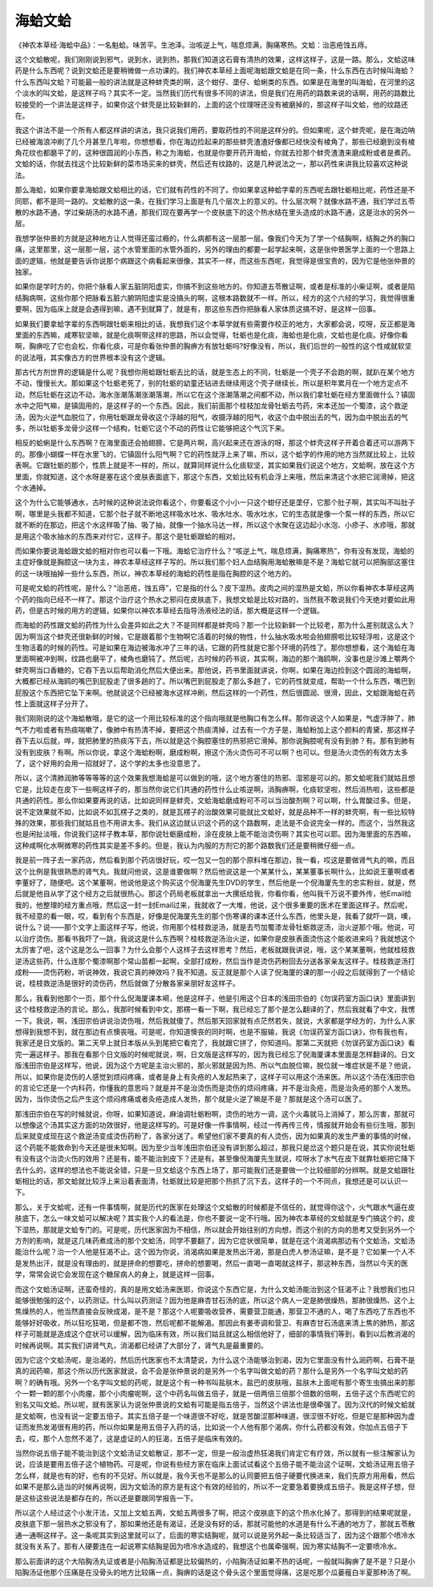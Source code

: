海蛤文蛤
===============

《神农本草经·海蛤中品》：一名魁蛤。味苦平。生池泽。治咳逆上气，喘息烦满，胸痛寒热。文蛤：治恶疮蚀五痔。
 
这个文蛤散呢，我们刚刚说到邪气，说到水，说到热，那我们知道这石膏有清热的效果，这样这样子，这是一路。那么，文蛤这味药是什么东西呢？说到文蛤还是要稍微做一点功课的。我们神农本草经上面呢海蛤跟文蛤是在同一条，什么东西在古时候叫海蛤？什么东西叫文蛤？可能最一般的讲法就是这种蚌壳类的啊，这个蚶仔、垄仔、蛤蜊类的东西。如果是在海里的叫海蛤，在河里的这个淡水的叫文蛤，是这样子吗？其实不一定。当然我们历代有很多不同的讲法，但是我们在用药的路数来说的话啊，用药的路数比较接受的一个讲法是这样子，如果你这个蚌壳是比较新鲜的，上面的这个纹理呀还没有被磨掉的，那这样子叫文蛤，他的纹路还在。
 
我这个讲法不是一个所有人都这样讲的讲法，我只说我们用药，要取药性的不同是这样分的。但如果呢，这个蚌壳呢，是在海边呐已经被海浪冲刷了几个月甚至几年啦，你想想看，你在海边捡起来的那些蚌壳渣渣好像都已经快没有棱角了，那些已经磨到没有棱角花纹也都磨平了的，这种很圆润的小东西，称之为海蛤，也就是你要开药开海蛤，你就去捡那个蚌壳渣渣来磨成粉或者是煮药。文蛤的话，你就去找这个比较新鲜的菜市场买来的蚌壳，然后还有纹路的，这是几种说法之一，那以药性来讲我比较喜欢这种说法。
 
那么海蛤，如果你要拿海蛤跟文蛤相比的话，它们就有药性的不同了。你如果拿这种蛤字辈的东西呢去跟牡蛎相比呢，药性还是不同耶，都不是同一路的。文蛤散的这一条，在我们学习上面是有几个层次上的意义的。什么层次啊？就像水路不通，我们学过五苓散的水路不通，学过柴胡汤的水路不通，那我们现在要再学一个皮肤底下的这个热水结在里头造成的水路不通，这是治水的另外一层。
 
我想学张仲景的方就是这种地方让人觉得还蛮过瘾的，什么病都有这一层那一层。像我们今天为了学一个结胸啊，结胸之外的胸口痛，这里那里，这一层那一层，这个水管里面的水管外面的，另外的理由的都要一起学起来啊，这是张仲景医学上面的一个思路上面的逻辑，他就是要告诉你说那个病跟这个病看起来很像，其实不一样，而这些东西呢，我觉得是很宝贵的，因为它是他张仲景的独家。
 
如果你是学时方的，你把个脉看人家五脏阴阳虚实，你搞不到这些地方的。你知道五苓散证啊，或者是标准的小柴证啊，或者是陷结胸病啊，这些你那个把脉看五脏六腑阴阳虚实是没搞头的啊，这根本路数就不一样。所以，经方的这个六经的学习，我觉得很重要啊，因为临床上就是会遇得到嘛，遇不到就算了，就是有，那这些东西你把脉看人家体质这搞不好，是这样一回事。
 
如果我们要拿蛤字辈的东西啊跟牡蛎来相比的话，我想我们这个本草学就有些需要作校正的地方，大家都会说，哎呀，反正都是海里面的东西嘛，咸寒软坚嘛，就是化痰啊带这样的思路，所以会觉得，牡蛎也是化痰，海蛤也是化痰，文蛤也是化痰。好像你看啊，胸痹吃了它也会松，你看化痰，可是你看张仲景的胸痹方有放牡蛎吗?好像没有，所以，我们后世的一般性的这个性咸就软坚的说法哦，其实像古方的世界根本没有这个逻辑。
 
那古代方剂世界的逻辑是什么呢？我想你用蛤跟牡蛎去比的话，就是生态上的不同，牡蛎是一个壳子不会跑的啊，就趴在某个地方不动，慢慢长大。那如果这个牡蛎老死了，别的牡蛎的幼童还钻进去继续用这个壳子继续长，所以是积年累月在一个地方定点不动，然后牡蛎在这边不动，海水涨潮落潮涨潮落潮，所以它在这个涨潮落潮之间都不动，所以我们拿牡蛎在经方里面做什么？镇固水中之阳气嘛，是镇固用的，是这样子的一个东西。因此，我们前面那个桂枝加龙骨牡蛎去芍药，宋本还加一个蜀漆，这个救逆汤，因为火逆气血脱位了，你用牡蛎跟龙骨收这个浮越的阳气，收摄浮越的阳气，收这个血中脱出去的气，因为血中脱出去的气多，所以牡蛎多龙骨少这样一个结构，牡蛎它这个不动的药性让它能够把这个气沉下来。
 
相反的蛤蜊是什么东西啊？在海里面还会拍翅膀，它是两片啊，高兴起来还在游泳的呀，那这个蚌壳这样子开着合着还可以游两下的。那像小蝴蝶一样在水里飞的，它镇固什么阳气啊？它的药性就浮上来了嘛，所以，这个蛤字的作用的地方当然就比较上，比较表啊。它跟牡蛎的那个，性质上就是不一样的，所以，就算同样说什么化痰软坚，其实如果我们说这个地方，文蛤啊，放在这个方里面，你就知道，这个水呀是塞在这个皮肤表面底下，那这个东西，文蛤比较有机会浮上来哦，然后来清这个水把它润滑掉，把这个水通掉。
 
这个为什么它能够通水，古时候的这种说法说你看这个，你要看这个小小一只这个蚶仔还是垄仔，它那个肚子啊，其实叫不叫肚子啊，哪里是头我都不知道，它那个肚子就不断地这样吸水吐水、吸水吐水、吸水吐水，它的生态就是像一个泵一样的东西，所以它就不断的在那边，把这个水这样吸了抽、吸了抽，就像一个抽水马达一样，所以这个水聚在这边起小水泡、小疹子、水疹哦，那就是用这个吸水抽水的东西来对付它，这样子。那这个是牡蛎跟蛤的相对。
 
而如果你要说海蛤跟文蛤的相对你也可以看一下哦。海蛤它治疗什么？“咳逆上气，喘息烦满，胸痛寒热”，你有没有发现，海蛤的主症好像就是胸腔这一块为主，神农本草经这样子写的。所以我们那个妇人血结胸用海蛤散嘛是不是？海蛤它就可以把胸部这塞住的这一块哦抽掉一些什么东西，所以，神农本草经的海蛤的药性是指在胸腔的这个地方的。
 
可是呢文蛤的药性呢，是什么？“治恶疮，蚀五痔”，它是指的什么？皮下湿热。皮肉之间的湿热是文蛤，所以你看神农本草经这两个药的指向已经不一样了。那这个治疗这个热水之邪闷在皮肤底下，我想文蛤是比较对路的，当然我不敢说我们今天绝对要如此用药，但是古时候的用方的逻辑，如果你以神农本草经去指导汤液经法的话，那大概是这样一个逻辑。
 
而海蛤的药性跟文蛤的药性为什么会差异如此之大？不是同样都是蚌壳吗？那一个比较新鲜一个比较老，那为什么差别就这么大？因为啊当这个蚌壳还很新鲜的时候，它是跟着那个生物啊它活着的时候的物性，什么抽水吸水啦会拍翅膀啦比较轻浮啦，这是这个生物活着的时候的药性。可是如果在海边被海水冲了三年的话，它跟的药性就是它那个环境的药性了。那你想想看，这个海蛤在海里面啊被冲到啊，纹路也磨平了，棱角也磨钝了。然后呢，古时候的药书说，其实啊，海边的那个海鸥啊，没事也是沙滩上嚼两个蚌壳啊当口香糖的，它吞下去以后帮助消化然后大便出来。那他说，药书里面就讲说，你啊，如果在海边捡到这个圆润的海蛤啊，大概都已经从海鸥的嘴巴到屁股走了很多趟的了。所以嘴巴到屁股走了那么多趟了，它的药性就变成，帮助一个什么东西，嘴巴到屁股这个东西把它坠下来啊。他就说这个已经被海水这样冲刷，然后这样的一个药性，然后很圆润、很滑，因此，文蛤跟海蛤在药性上面就这样子分开了。
 
我们刚刚说的这个海蛤散哦，是它的这一个用比较标准的这个指向哦就是他胸口有怎么样。那你说这个人如果是，气虚浮肿了，肺气不力啦或者有热痰喘嗽了，像肺中有热清不掉，要把这个热痰清掉，过去有一个方子是，海蛤粉加上这个颜料的青黛，那这样子吞下去以后就，哗，就把肺里的热痰泻下去，所以就是这个胸腔塞住的热邪把它滑掉。那你说胸腔呢有没有到肺？有。那有到肺有没有到皮肤？有啊。所以你说，拿这个海蛤粉啊，磨成粉啊，擦这个汤火烫伤可不可以啊？也可以。但是汤火烫伤的有效方太多了，这个好用的会用一招就好了，这个学的太多也没意思了。
 
所以，这个清肺润肺等等等等的这个效果我想海蛤是可以做到的哦，这个地方塞住的热邪、湿邪是可以的。那文蛤呢我们就姑且想它是，比较走在皮下一些啊这样子的，那当然你说它们共通的药性什么止咳逆啊，消胸痹啊，化痰软坚啦，然后消热啦，这些都是共通的药性。那么你如果要再说的话，比如说同样是蚌壳，文蛤海蛤磨成粉可不可以当治酸剂啊？可以啊，什么胃酸过多。但是，说不定效果就不如，比如说不如瓦楞子之类的，就是瓦楞子的治酸效果可能就比文蛤好，就是品种不一样的蚌壳啊，有一些比较特殊的效果，那些我们就姑且也不用讲太多。我们从这边就认识这个药的这个路数啊，走法是不会说完全一样的。而这个，当然我这也是闲扯淡哦，你说我们这样子教本草，那你说牡蛎磨成粉，涂在皮肤上能不能治烫伤啊？其实也可以耶。因为海里面的东西嘛，这种咸啊化水啊微寒的药性其实是差不多的。但是，我认为内服的方剂它的那个路数我们还是要稍微仔细一点。
 
我是前一阵子去一家药店，然后看到那个药店很好玩，哎一包又一包的那个原料堆在那边，我一看，哎这是要做肾气丸的嘛，而且这个比例是我很熟悉的肾气丸，我就问他说，这是谁要做啊？然后他说这是一个某某什么，某某董事长啊什么，比如说王董啊或者李董好了，随便吧。这个某董啊，他说他是这个购买这个倪海厦先生DVD的学生，然后他是一个倪海厦先生的忠实粉丝，就是，然后就是他自从学了这个经方之后就很热心。那这个药局老板就拿出一大摞纸给我，你看你看，他叫我千万说不要外传，他Email给我的，他整理的经方重点哦，然后这一封一封Email过来，我就收了一大堆，他说，这个很多重要的医术在里面这样子。然后呢，我不经意的看一眼，哎，看到有个东西是，好像是倪海厦先生的那个伤寒课的课本还什么东西，他里头是，我看了就吓一跳，噢，说什么？说——那个文字上面这样子写，他说，你用那个桂枝救逆汤，就是去芍加蜀漆龙骨牡蛎救逆汤，治火逆那个哦。他说，可以治疗烫伤。那看书我吓了一跳，我说这是什么东西啊？桂枝救逆汤治火逆，如果你是皮肤表面烫伤这个能收进来吗？我就想这个太厉害了吧，这个这是怎么一回事？为什么会那个人这样子去这样思考？然后，老板就跟我讲说，哦，这个某某董啊，他就桂枝救逆汤这些药，什么连那个蜀漆啊那个常山苗都一起啊，全部打成粉，然后当作是烫伤药粉回去分送各家亲友这样子。桂枝救逆汤打成粉——烫伤药粉，听说神效，我说它真的神效吗？我不知道。反正就是那个人读了倪海厦的课的那一小段之后就得到了一个结论说，桂枝救逆汤是很好的烫伤药，然后就做了分散各家亲朋好友这样子。
 
那么，我看到他那个一页，那个什么倪海厦课本嗬，他是这样子，他是引用这个日本的浅田宗伯的《勿误药室方函口诀》里面讲到这个桂枝救逆汤的言论。那么，我那时候看到中文，那楞一看一下啊，我已经忘了那个是怎么翻译的了，然后我就看了中文，我愣一下。我说，啊，浅田宗伯讲说治烫伤哦，然后我就傻了。然后那天回家就有点茫然若失，就说，大家都是学经方的，为什么人家想得到我想不到，就在那边有点懊丧哦。可是呢，你知道懊丧的同时啊，也是不服输，我说《勿误药室方函口诀》，你有我也有，我家还是日文版的。第二天早上就日本版从头到尾把它看完了，我就跟它拼了，你知道吗。那第二天就把《勿误药室方函口诀》看完一遍这样子。那我在看那个日文版的时候呢就说，啊，日文版是这样写的，因为我已经忘了倪海厦课本里面是怎样翻译的。日文版浅田宗伯是这样写，他说，因为这个方呢是主治火邪的，那火邪就是因为热、所以气血脱位嘛，脱位就一堆症状是不是？他说，所以，如果你是烫伤的人感觉到烦闷疼痛，或者是身上有灸疮的人发起热来了，这样子可以用这个汤来医。所以这个汤在浅田宗伯的言论它还是一个内科药，你懂我的意思吗？就是并不是治烫伤而是烫伤的烦闷疼痛，并不是治灸疮，而是治灸疮的那个人发热。因为，当你烫伤之后产生这个烦闷疼痛或者灸疮造成人发热，那个就是火逆了嘛是不是？那就是这个汤可以医了。
 
那浅田宗伯在写的时候就说，你呀，如果知道说，麻油调牡蛎粉啊，烫伤的地方一调，这个火毒就马上消掉了，那么厉害，那就可以想像这个汤其实这方面的功效很好，他是这样写的。可是好像一件事情啊，经过一传再传三传，情报就开始会有些衍生哦，那到后来就变成现在这个救逆汤变成烫伤药粉了，各家分送了。希望他们家不要真的有人烫伤，因为如果真的发生严重的事情的时候，这个药能不能救命到今天还是很未知啊。因为至少当年浅田宗伯还没有讲到那么超过，那我只是岔这个题只是在说，其实你说牡蛎有没有这个治烫火伤的效用？还是有，能不能治到皮下？还是有。甚至像倪海厦先生就说，哎呀水了水气在皮下就靠牡蛎把它降下去什么的，这样的想法也不能说全错，只是一旦文蛤这个东西上场了，那可能我们还是要做一个比较细部的分辨啊。就是文蛤跟牡蛎相比的话，那文蛤就比较浮上来沿着表面清，牡蛎就比较是把那个热抓了沉下去，这样子的一个不同点，我想还是可以认识一下。
 
那么，关于文蛤呢，还有一件事情啊，就是历代的医家在处理这个文蛤散的时候都是不信任的，就觉得你这个，火气跟水气逼在皮肤底下，怎么一味文蛤可以解决呢？其实我个人的看法是，你也不要说一定不行哦。因为神农本草经的文蛤就是专门搞这个的，皮下湿热，那就是文蛤专门的。可是呢，历代医家因为不相信，所以就会开始往别的方向想，而这个别的方向的思考又受到另外一个方剂的影响，就是这几味药煮成汤的那个文蛤汤，同学不要翻了，因为它症状很简单，就是在这个消渴病那边有个文蛤汤，文蛤汤能治什么呢？治一个人他是狂渴不止。这个因为你说，消渴病如果是发热出汗渴，那是白虎人参汤证嘛，是不是？它如果一个人不是发热出汗，就是没有理由的，就是拼命的想要吃，拼命的想要喝，然后一直喝一直喝就这样子，那这种东西，当然以今天的医学，常常会说它会发现在这个糖尿病人的身上，就是这样一回事。
 
而这个文蛤汤证啊，还蛮奇怪的，真的是用文蛤汤来医耶，你说这个东西它是，为什么文蛤汤能治到这个狂渴不止？我想我们也只能够很勉强的这个，以药测证。什么叫以药测证？因为他是麻杏甘石汤的底，所以这个病人一定是肺很燥热，那肺很燥热、这个上焦燥热的人，他当然直接会反映成渴，是不是？那这个人呢要吸收营养，需要营卫能通，那营卫不通的人，喝了东西吃了东西也不能够好好吸收，所以狂吃狂喝，但是都不饱，然后呢都不能解渴。那因此有姜枣调和营卫、有麻杏甘石汤底来清上焦的肺热，那这样子可能就是造成这个症状可以缓解，因为临床有效，所以我们姑且就这么相信他好了，细部的事情我们等到，看到以后教消渴的时候再说啊。其实我们讲肾气丸，消渴都已经讲了大部分了，肾气丸是最重要的。
 
因为它这个文蛤汤呢，是治渴的，然后历代医家也不太清楚说，为什么这个汤能够治到渴，因为它里面没有什么润药啊，石膏不是真的润药嘛，那这个所以历代医家就说，会不会是张仲景说的是另外一个名字叫做文蛤的药？那什么是另外一个名字叫文蛤的药啊？的确有哦。另外一个名字叫文蛤的药呢，就是这个有一种书叫盐肤木，盐巴的皮肤哦，盐肤木上面呢有那个寄生虫搞出来的那个一颗一颗的那个小肉瘤，那个小肉瘤呢啊，这个中药名叫做五倍子，就是一倍两倍三倍那个倍数的倍啊，五倍子这个东西呢它的别名又叫文蛤。所以呢，就有医家认为说张仲景说的文蛤有可能是指五倍子，当然这个讲法也是很牵强了。因为汉代的时候文蛤就是文蛤啊，也没有说一定要五倍子。其实五倍子是一个味道很不好吃，就是苦酸涩那种味道，很涩很不好吃，但是它是那种因为虚证而发热发渴很有用的药，所以你如果是用五倍子入药的话，比如说一个人他有那个渴病，你什么药都没有效，你加点五倍子下去，哎，那个人忽然不渴了，这是虚证的人的狂渴，五倍子是临床有效的。
 
当然你说五倍子能不能治到这个文蛤汤证文蛤散证，那不一定，但是一般治虚热狂渴我们肯定它有疗效，所以就有一些注解家认为说，应该是要用五倍子这个植物药。可是呢，你说有些经方家在临床上面试试看这个五倍子能不能治这个证啊，文蛤汤证用五倍子怎么样，就是也有的好，也有的不见好。所以就是，我今天也不是那么的认同要把五倍子硬要代换进来，我们先原方用用看，然后如果不是那么适当的时候再说啊，因为文蛤汤的原方是有这个有效的经验的，所以不一定要急着要换成五倍子。我是这样子想，但是这些这些说法是都存在的，所以还是要跟同学报告一下。
 
所以这个人经过这个小发汗法，又加上文蛤五两，文蛤五两很多了啊，把这个皮肤底下的这个热水化掉了。那得到的结果呢就是，皮肤底下那一层热水之邪没有了，那如果他还是有渴证，还是没有好的话，那就可能他的水道是有什么不通的地方了，那就五苓散通一通啊这样子。这一条呢其实到这里就可以了，后面的寒实结胸呢，就可以说是另外起一条比较适当了，因为这个跟那个喷冷水就没有关系了。那有人硬要连在一起说寒实结胸是因为喷冷水造成的，我想这个也属牵强啊，因为寒实结胸不一定要喷冷水。
 
那么前面讲的这个大陷胸汤丸证或者是小陷胸汤证都是比较偏热的，小陷胸汤证如果不热的话呢，一般就叫胸痹了是不是？只是小陷胸汤证他那个压痛是在没骨头的地方比较痛一点，胸痹的话是这个骨头这个里面觉得痛，这是吃那个瓜蒌薤白半夏那种汤了啊。
